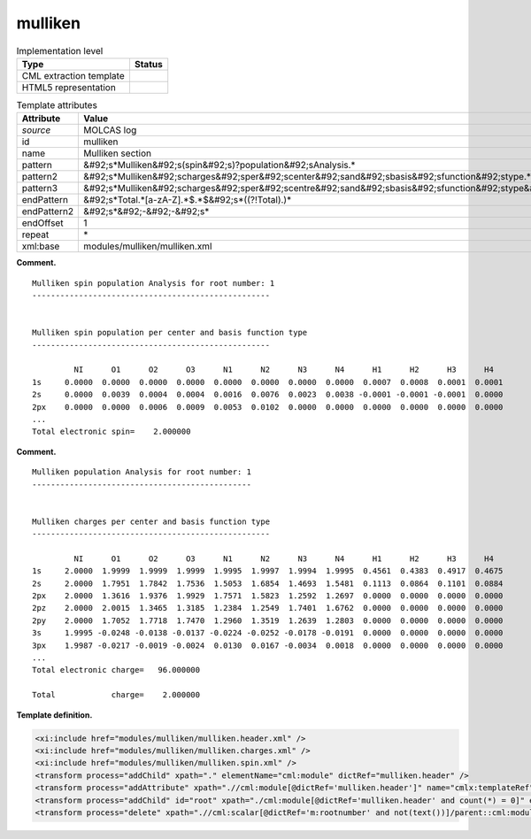 .. _mulliken-d3e22352:

mulliken
========

.. table:: Implementation level

   +----------------------------------------------------------------------------------------------------------------------------+----------------------------------------------------------------------------------------------------------------------------+
   | Type                                                                                                                       | Status                                                                                                                     |
   +============================================================================================================================+============================================================================================================================+
   | CML extraction template                                                                                                    | |image0|                                                                                                                   |
   +----------------------------------------------------------------------------------------------------------------------------+----------------------------------------------------------------------------------------------------------------------------+
   | HTML5 representation                                                                                                       | |image1|                                                                                                                   |
   +----------------------------------------------------------------------------------------------------------------------------+----------------------------------------------------------------------------------------------------------------------------+

.. table:: Template attributes

   +----------------------------------------------------------------------------------------------------------------------------+----------------------------------------------------------------------------------------------------------------------------+
   | Attribute                                                                                                                  | Value                                                                                                                      |
   +============================================================================================================================+============================================================================================================================+
   | *source*                                                                                                                   | MOLCAS log                                                                                                                 |
   +----------------------------------------------------------------------------------------------------------------------------+----------------------------------------------------------------------------------------------------------------------------+
   | id                                                                                                                         | mulliken                                                                                                                   |
   +----------------------------------------------------------------------------------------------------------------------------+----------------------------------------------------------------------------------------------------------------------------+
   | name                                                                                                                       | Mulliken section                                                                                                           |
   +----------------------------------------------------------------------------------------------------------------------------+----------------------------------------------------------------------------------------------------------------------------+
   | pattern                                                                                                                    | &#92;s*Mulliken&#92;s(spin&#92;s)?population&#92;sAnalysis.\*                                                              |
   +----------------------------------------------------------------------------------------------------------------------------+----------------------------------------------------------------------------------------------------------------------------+
   | pattern2                                                                                                                   | &#92;s*Mulliken&#92;scharges&#92;sper&#92;scenter&#92;sand&#92;sbasis&#92;sfunction&#92;stype.\*                           |
   +----------------------------------------------------------------------------------------------------------------------------+----------------------------------------------------------------------------------------------------------------------------+
   | pattern3                                                                                                                   | &#92;s*Mulliken&#92;scharges&#92;sper&#92;scentre&#92;sand&#92;sbasis&#92;sfunction&#92;stype&#92;s\*                      |
   +----------------------------------------------------------------------------------------------------------------------------+----------------------------------------------------------------------------------------------------------------------------+
   | endPattern                                                                                                                 | &#92;s*Total.*[a-zA-Z].*$.*$&#92;s*((?!Total).)\*                                                                          |
   +----------------------------------------------------------------------------------------------------------------------------+----------------------------------------------------------------------------------------------------------------------------+
   | endPattern2                                                                                                                | &#92;s*&#92;-&#92;-&#92;s\*                                                                                                |
   +----------------------------------------------------------------------------------------------------------------------------+----------------------------------------------------------------------------------------------------------------------------+
   | endOffset                                                                                                                  | 1                                                                                                                          |
   +----------------------------------------------------------------------------------------------------------------------------+----------------------------------------------------------------------------------------------------------------------------+
   | repeat                                                                                                                     | \*                                                                                                                         |
   +----------------------------------------------------------------------------------------------------------------------------+----------------------------------------------------------------------------------------------------------------------------+
   | xml:base                                                                                                                   | modules/mulliken/mulliken.xml                                                                                              |
   +----------------------------------------------------------------------------------------------------------------------------+----------------------------------------------------------------------------------------------------------------------------+

**Comment.**

::

         Mulliken spin population Analysis for root number: 1
         ---------------------------------------------------
               
         
         Mulliken spin population per center and basis function type
         ---------------------------------------------------
    
                  NI      O1      O2      O3      N1      N2      N3      N4      H1      H2      H3      H4  
         1s     0.0000  0.0000  0.0000  0.0000  0.0000  0.0000  0.0000  0.0000  0.0007  0.0008  0.0001  0.0001
         2s     0.0000  0.0039  0.0004  0.0004  0.0016  0.0076  0.0023  0.0038 -0.0001 -0.0001 -0.0001  0.0000
         2px    0.0000  0.0000  0.0006  0.0009  0.0053  0.0102  0.0000  0.0000  0.0000  0.0000  0.0000  0.0000 
         ...
         Total electronic spin=    2.000000
       

**Comment.**

::

         Mulliken population Analysis for root number: 1
         -----------------------------------------------
    
    
         Mulliken charges per center and basis function type
         ---------------------------------------------------
       
                  NI      O1      O2      O3      N1      N2      N3      N4      H1      H2      H3      H4  
         1s     2.0000  1.9999  1.9999  1.9999  1.9995  1.9997  1.9994  1.9995  0.4561  0.4383  0.4917  0.4675
         2s     2.0000  1.7951  1.7842  1.7536  1.5053  1.6854  1.4693  1.5481  0.1113  0.0864  0.1101  0.0884
         2px    2.0000  1.3616  1.9376  1.9929  1.7571  1.5823  1.2592  1.2697  0.0000  0.0000  0.0000  0.0000
         2pz    2.0000  2.0015  1.3465  1.3185  1.2384  1.2549  1.7401  1.6762  0.0000  0.0000  0.0000  0.0000
         2py    2.0000  1.7052  1.7718  1.7470  1.2960  1.3519  1.2639  1.2803  0.0000  0.0000  0.0000  0.0000
         3s     1.9995 -0.0248 -0.0138 -0.0137 -0.0224 -0.0252 -0.0178 -0.0191  0.0000  0.0000  0.0000  0.0000
         3px    1.9987 -0.0217 -0.0019 -0.0024  0.0130  0.0167 -0.0034  0.0018  0.0000  0.0000  0.0000  0.0000
         ...
         Total electronic charge=   96.000000
    
         Total            charge=    2.000000
       

**Template definition.**

.. code:: xml

   <xi:include href="modules/mulliken/mulliken.header.xml" />
   <xi:include href="modules/mulliken/mulliken.charges.xml" />
   <xi:include href="modules/mulliken/mulliken.spin.xml" />
   <transform process="addChild" xpath="." elementName="cml:module" dictRef="mulliken.header" />
   <transform process="addAttribute" xpath=".//cml:module[@dictRef='mulliken.header']" name="cmlx:templateRef" value="mulliken.header" />
   <transform process="addChild" id="root" xpath="./cml:module[@dictRef='mulliken.header' and count(*) = 0]" elementName="cml:scalar" dictRef="m:rootnumber" value="$string((preceding::cml:module[@cmlx:templateRef='caspt2.root'])[last()]//cml:scalar/text())" />
   <transform process="delete" xpath=".//cml:scalar[@dictRef='m:rootnumber' and not(text())]/parent::cml:module" />

.. |image0| image:: ../../imgs/Total.png
.. |image1| image:: ../../imgs/Total.png
